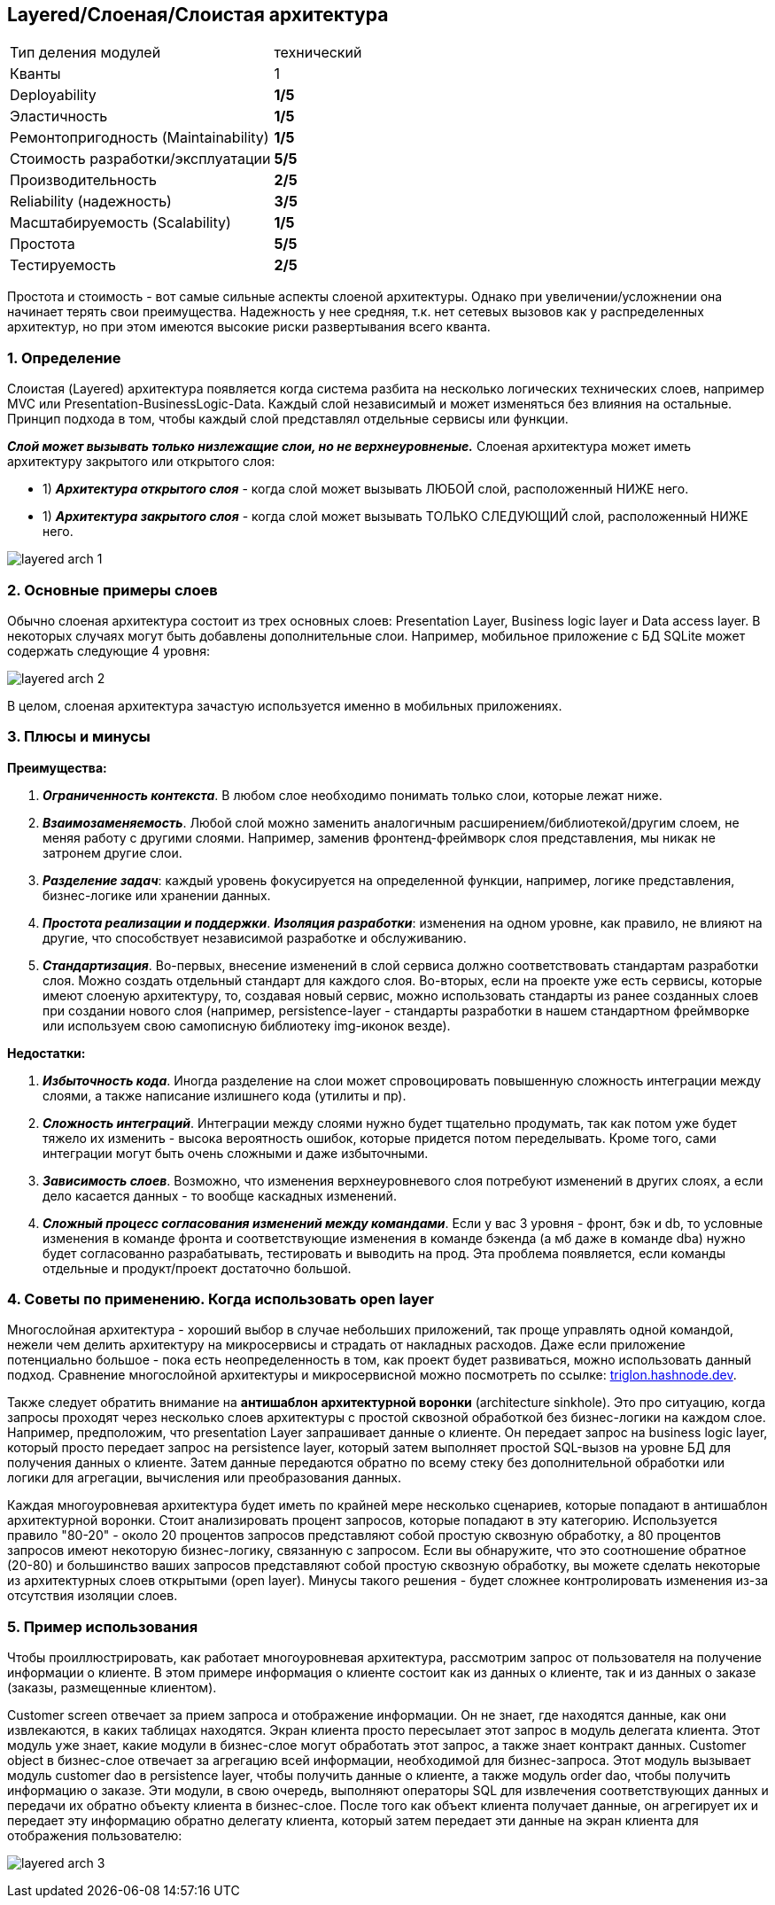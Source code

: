 == Layered/Слоеная/Слоистая архитектура

[cols="2,1"]
|===
|Тип деления модулей |технический
|Кванты |1
|Deployability |[big red]#*1/5*#
|Эластичность |[big red]#*1/5*#
|Ремонтопригодность (Maintainability) |[big red]#*1/5*#
|Стоимость разработки/эксплуатации |[big lime]#*5/5*#
|Производительность |[big yellow]#*2/5*#
|Reliability (надежность) |[big olive]#*3/5*#
|Масштабируемость (Scalability) |[big red]#*1/5*#
|Простота |[big lime]#*5/5*#
|Тестируемость |[big yellow]#*2/5*#
|===

Простота и стоимость - вот самые сильные аспекты слоеной архитектуры. Однако при увеличении/усложнении она начинает терять свои преимущества. Надежность у нее средняя, т.к. нет сетевых вызовов как у распределенных архитектур, но при этом имеются высокие риски развертывания всего кванта.


=== 1. Определение

Слоистая (Layered) архитектура появляется когда система разбита на несколько логических технических слоев, например MVC или Presentation-BusinessLogic-Data. Каждый слой независимый и может изменяться без влияния на остальные. Принцип подхода в том, чтобы каждый слой представлял отдельные сервисы или функции.

*_Слой может вызывать только низлежащие слои, но не верхнеуровненые._* Слоеная архитектура может иметь архитектуру закрытого или открытого слоя:

- 1) *_Архитектура открытого слоя_* - когда слой может вызывать ЛЮБОЙ слой, расположенный НИЖЕ него.
- 1) *_Архитектура закрытого слоя_* - когда слой может вызывать ТОЛЬКО СЛЕДУЮЩИЙ слой, расположенный НИЖЕ него.

image:img/layered_arch_1.png[]


=== 2. Основные примеры слоев

Обычно слоеная архитектура состоит из трех основных слоев: Presentation Layer, Business logic layer и Data access layer. В некоторых случаях могут быть добавлены дополнительные слои. Например, мобильное приложение с БД SQLite может содержать следующие 4 уровня:

image:img/layered_arch_2.png[]

В целом, слоеная архитектура зачастую используется именно в мобильных приложениях.


=== 3. Плюсы и минусы

*Преимущества:*

1. *_Ограниченность контекста_*. В любом слое необходимо понимать только слои, которые лежат ниже.
2. *_Взаимозаменяемость_*. Любой слой можно заменить аналогичным расширением/библиотекой/другим слоем, не меняя работу с другими слоями. Например, заменив фронтенд-фреймворк слоя представления, мы никак не затронем другие слои.
3. *_Разделение задач_*: каждый уровень фокусируется на определенной функции, например, логике представления, бизнес-логике или хранении данных.
4. *_Простота реализации и поддержки_*. *_Изоляция разработки_*: изменения на одном уровне, как правило, не влияют на другие, что способствует независимой разработке и обслуживанию.
5. *_Стандартизация_*. Во-первых, внесение изменений в слой сервиса должно соответствовать стандартам разработки слоя. Можно создать отдельный стандарт для каждого слоя. Во-вторых, если на проекте уже есть сервисы, которые имеют слоеную архитектуру, то, создавая новый сервис, можно использовать стандарты из ранее созданных слоев при создании нового слоя (например, persistence-layer - стандарты разработки в нашем стандартном фреймворке или используем свою самописную библиотеку img-иконок везде).

*Недостатки:*

1. *_Избыточность кода_*. Иногда разделение на слои может спровоцировать повышенную сложность интеграции между слоями, а также написание излишнего кода (утилиты и пр).
2. *_Сложность интеграций_*. Интеграции между слоями нужно будет тщательно продумать, так как потом уже будет тяжело их изменить - высока вероятность ошибок, которые придется потом переделывать. Кроме того, сами интеграции могут быть очень сложными и даже избыточными.
3. *_Зависимость слоев_*. Возможно, что изменения верхнеуровневого слоя потребуют изменений в других слоях, а если дело касается данных - то вообще каскадных изменений.
4. *_Сложный процесс согласования изменений между командами_*. Если у вас 3 уровня - фронт, бэк и db, то условные изменения в команде фронта и соответствующие изменения в команде бэкенда (а мб даже в команде dba) нужно будет согласованно разрабатывать, тестировать и выводить на прод. Эта проблема появляется, если команды отдельные и продукт/проект достаточно большой.


=== 4. Советы по применению. Когда использовать open layer

Многослойная архитектура - хороший выбор в случае небольших приложений, так проще управлять одной командой, нежели чем делить архитектуру на микросервисы и страдать от накладных расходов. Даже если приложение потенциально большое - пока есть неопределенность в том, как проект будет развиваться, можно использовать данный подход. Сравнение многослойной архитектуры и микросервисной можно посмотреть по ссылке: link:https://triglon.hashnode.dev/layered-architecture-vs-microservices-a-tradeoff-analysis[triglon.hashnode.dev].

Также следует обратить внимание на *антишаблон архитектурной воронки* (architecture sinkhole). Это про ситуацию, когда запросы проходят через несколько слоев архитектуры с простой сквозной обработкой без бизнес-логики на каждом слое. Например, предположим, что presentation Layer запрашивает данные о клиенте. Он передает запрос на business logic layer, который просто передает запрос на persistence layer, который затем выполняет простой SQL-вызов на уровне БД для получения данных о клиенте. Затем данные передаются обратно по всему стеку без дополнительной обработки или логики для агрегации, вычисления или преобразования данных.

Каждая многоуровневая архитектура будет иметь по крайней мере несколько сценариев, которые попадают в антишаблон архитектурной воронки. Стоит анализировать процент запросов, которые попадают в эту категорию. Используется правило "80-20" - около 20 процентов запросов представляют собой простую сквозную обработку, а 80 процентов запросов имеют некоторую бизнес-логику, связанную с запросом. Если вы обнаружите, что это соотношение обратное (20-80) и большинство ваших запросов представляют собой простую сквозную обработку, вы можете сделать некоторые из архитектурных слоев открытыми (open layer). Минусы такого решения - будет сложнее контролировать изменения из-за отсутствия изоляции слоев.


=== 5. Пример использования

Чтобы проиллюстрировать, как работает многоуровневая архитектура, рассмотрим запрос от пользователя на получение информации о клиенте. В этом примере информация о клиенте состоит как из данных о клиенте, так и из данных о заказе (заказы, размещенные клиентом).

Customer screen отвечает за прием запроса и отображение информации. Он не знает, где находятся данные, как они извлекаются, в каких таблицах находятся. Экран клиента просто пересылает этот запрос в модуль делегата клиента. Этот модуль уже знает, какие модули в бизнес-слое могут обработать этот запрос, а также знает контракт данных. Customer object в бизнес-слое отвечает за агрегацию всей информации, необходимой для бизнес-запроса. Этот модуль вызывает модуль customer dao в persistence layer, чтобы получить данные о клиенте, а также модуль order dao, чтобы получить информацию о заказе. Эти модули, в свою очередь, выполняют операторы SQL для извлечения соответствующих данных и передачи их обратно объекту клиента в бизнес-слое. После того как объект клиента получает данные, он агрегирует их и передает эту информацию обратно делегату клиента, который затем передает эти данные на экран клиента для отображения пользователю:

image:img/layered_arch_3.png[]